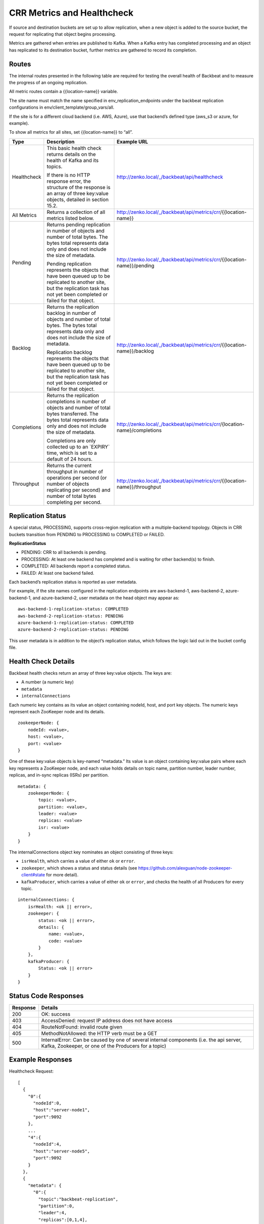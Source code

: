 CRR Metrics and Healthcheck
===========================

If source and destination buckets are set up to allow replication, when
a new object is added to the source bucket, the request for replicating
that object begins processing.

Metrics are gathered when entries are published to Kafka. When a Kafka
entry has completed processing and an object has replicated to its
destination bucket, further metrics are gathered to record its
completion.

Routes
------

The internal routes presented in the following table are required for
testing the overall health of Backbeat and to measure the progress of an
ongoing replication.

All metric routes contain a {{location-name}} variable.

The site name must match the name specified in
env\_replication\_endpoints under the backbeat replication
configurations in env/client\_template/group\_vars/all.

If the site is for a different cloud backend (i.e. AWS, Azure), use that
backend’s defined type (aws\_s3 or azure, for example).

To show all metrics for all sites, set {{location-name}} to “all”.

+-------------+---------------------------------+----------------------------------------------------------------------------+
| Type        | Description                     |  Example URL                                                               |
+=============+=================================+============================================================================+
| Healthcheck | This basic health check returns | http://zenko.local/_/backbeat/api/healthcheck                              |
|             | details on the health of Kafka  |                                                                            |
|             | and its topics.                 |                                                                            |
|             |                                 |                                                                            |
|             | If there is no HTTP response    |                                                                            |
|             | error, the structure of the     |                                                                            |
|             | response is an array of three   |                                                                            |
|             | key:value objects, detailed in  |                                                                            |
|             | section 15.2.                   |                                                                            |
+-------------+---------------------------------+----------------------------------------------------------------------------+
| All Metrics | Returns a collection of all     | http://zenko.local/_/backbeat/api/metrics/crr/{{location-name}}            |
|             | metrics listed below.           |                                                                            |
+-------------+---------------------------------+----------------------------------------------------------------------------+
| Pending     | Returns pending replication     | http://zenko.local/\_/backbeat/api/metrics/crr/{{location-name}}/pending   |
|             | in number of objects and number |                                                                            |
|             | of total bytes. The bytes total |                                                                            |
|             | represents data only and does   |                                                                            |
|             | not include the size of         |                                                                            |
|             | metadata.                       |                                                                            |
|             |                                 |                                                                            |
|             | Pending replication represents  |                                                                            |
|             | the objects that have been      |                                                                            |
|             | queued up to be replicated to   |                                                                            |
|             | another site, but the           |                                                                            |
|             | replication task has not yet    |                                                                            |
|             | been completed or failed for    |                                                                            |
|             | that object.                    |                                                                            |
+-------------+---------------------------------+----------------------------------------------------------------------------+
| Backlog     | Returns the replication backlog | http://zenko.local/\_/backbeat/api/metrics/crr/{{location-name}}/backlog   |
|             | in number of objects and number |                                                                            |
|             | of total bytes. The bytes total |                                                                            |
|             | represents data only and does   |                                                                            |
|             | not include the size of         |                                                                            |
|             | metadata.                       |                                                                            |
|             |                                 |                                                                            |
|             | Replication backlog represents  |                                                                            |
|             | the objects that have been      |                                                                            |
|             | queued up to be replicated to   |                                                                            |
|             | another site, but the           |                                                                            |
|             | replication task has not yet    |                                                                            |
|             | been completed or failed for    |                                                                            |
|             | that object.                    |                                                                            |
+-------------+---------------------------------+----------------------------------------------------------------------------+
| Completions | Returns the replication         | http://zenko.local/_/backbeat/api/metrics/crr/{location-name}/completions  |
|             | completions in number of objects|                                                                            |
|             | and number of total bytes       |                                                                            |
|             | transferred. The bytes total    |                                                                            |
|             | represents data only and        |                                                                            |
|             | does not include the size of    |                                                                            |
|             | metadata.                       |                                                                            |
|             |                                 |                                                                            |
|             | Completions are only collected  |                                                                            |
|             | up to an \`EXPIRY\` time, which |                                                                            |
|             | is set to a default of 24       |                                                                            |
|             | hours.                          |                                                                            |
+-------------+---------------------------------+----------------------------------------------------------------------------+
| Throughput  | Returns the current throughput  | http://zenko.local/_/backbeat/api/metrics/crr/{{location-name}}/throughput |
|             | in number of operations per     |                                                                            |
|             | second (or number of objects    |                                                                            |
|             | replicating per second) and     |                                                                            |
|             | number of total bytes           |                                                                            |
|             | completing per second.          |                                                                            |
+-------------+---------------------------------+----------------------------------------------------------------------------+

Replication Status
------------------

A special status, PROCESSING, supports cross-region replication with a
multiple-backend topology. Objects in CRR buckets transition from PENDING to
PROCESSING to COMPLETED or FAILED.

**ReplicationStatus**

-  PENDING: CRR to all backends is pending.
-  PROCESSING: At least one backend has completed and is waiting for
   other backend(s) to finish.
-  COMPLETED: All backends report a completed status.
-  FAILED: At least one backend failed.

Each backend’s replication status is reported as user metadata.

For example, if the site names configured in the replication endpoints
are aws-backend-1, aws-backend-2, azure-backend-1, and azure-backend-2,
user metadata on the head object may appear as:

::

    aws-backend-1-replication-status: COMPLETED
    aws-backend-2-replication-status: PENDING
    azure-backend-1-replication-status: COMPLETED
    azure-backend-2-replication-status: PENDING

This user metadata is in addition to the object’s replication status,
which follows the logic laid out in the bucket config file.

Health Check Details
--------------------

Backbeat health checks return an array of three key:value objects. The
keys are:

-  A number (a numeric key)
-  ``metadata``
-  ``internalConnections``

Each numeric key contains as its value an object containing nodeId, host, and
port key objects. The numeric keys represent each ZooKeeper node and its
details.

::

    zookeeperNode: {
        nodeId: <value>,
        host: <value>,
        port: <value>
    }

One of these key:value objects is key-named “metadata.” Its value is an object
containing key:value pairs where each key represents a ZooKeeper node, and each
value holds details on topic name, partition number, leader number, replicas,
and in-sync replicas (ISRs) per partition.

::

    metadata: {
        zookeeperNode: {
            topic: <value>,
            partition: <value>,
            leader: <value>
            replicas: <value>
            isr: <value>
        }
    }

The internalConnections object key nominates an object consisting of three keys:

-  ``isrHealth``, which carries a value of either ``ok`` or ``error``.
-  ``zookeeper``, which shows a status and status details (see
   https://github.com/alexguan/node-zookeeper-client#state for more
   detail).
-  ``kafkaProducer``, which carries a value of either ``ok`` or
   ``error``, and checks the health of all Producers for every topic.

::

    internalConnections: {
        isrHealth: <ok || error>,
        zookeeper: {
            status: <ok || error>,
            details: {
                name: <value>,
                code: <value>
            }
        },
        kafkaProducer: {
            Status: <ok || error>
        }
    }

Status Code Responses
---------------------

+----------+-------------------------------------------------------------------+
| Response | Details                                                           |
+==========+===================================================================+
| 200      | OK: success                                                       |
+----------+-------------------------------------------------------------------+
| 403      | AccessDenied: request IP address does not have access             |
+----------+-------------------------------------------------------------------+
| 404      | RouteNotFound: invalid route given                                |
+----------+-------------------------------------------------------------------+
| 405      | MethodNotAllowed: the HTTP verb must be a GET                     |
+----------+-------------------------------------------------------------------+
| 500      | InternalError: Can be caused by one of several internal components|
|          | (i.e. the api server, Kafka, Zookeeper, or one of the Producers   |
|          | for a topic)                                                      |
+----------+-------------------------------------------------------------------+

Example Responses
-----------------

Healthcheck Request:

::

    [
      {
        "0":{
          "nodeId":0,
          "host":"server-node1",
          "port":9092
        },
        ...
        "4":{
          "nodeId":4,
          "host":"server-node5",
          "port":9092
        }
      },
      {
        "metadata": {
          "0":{
            "topic":"backbeat-replication",
            "partition":0,
            "leader":4,
            "replicas":[0,1,4],
            "isr":[1,4,0]
          },
          ...
          "4":{
            "topic":"backbeat-replication",
            "partition":4,
            "leader":3,
            "replicas":[0,3,4],
            "isr":[4,3,0]
          }
        }
      },
      {
        "internalConnections":{
          "isrHealth":"ok",
          "zookeeper":{
            "status":"ok",
            "details":{
              "name":"SYNC_CONNECTED",
              "code":3
            }
          },
        "kafkaProducer":{
          "status":"ok"
          }
        }
      }
    ]

Pending Request:

::

    "pending":{
      "description":"Number of pending replication operations (count) and bytes (size)",
      "results":{
        "count":0,
        "size":0
      }
    }

Backlog Request:

::

    "backlog":{
      "description":"Number of incomplete replication operations (count) and number of incomplete bytes transferred (size)",
      "results":{
        "count":0,
        "size":0
      }
    }

Completions Request:

::

    "completions":{
      "description":"Number of completed replication operations (count) and number of bytes transferred (size) in the last 86400 seconds",
      "results":{
        "count":0,
        "size":0
      }
    }

Throughput Request:

::

    "throughput":{
      "description":"Current throughput for replication operations in ops/sec (count) and bytes/sec (size) in the last 900 seconds",
      "results":{
        "count":"0.00",
        "size":"0.00"
      }
    }

`Go back`_

Next: `CRR Pause and Resume`_

.. _`Go back`: Zenko_from_the_Command_Line.html
.. _`CRR Pause and Resume`: CRR_Pause_&_Resume.html
